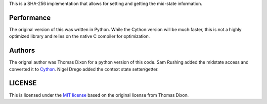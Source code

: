 This is a SHA-256 implementation that allows for setting and getting
the mid-state information.

Performance
===========
The original version of this was written in Python. While the Cython
version will be much faster, this is not a highly optimized library and
relies on the native C compiler for optimization.

Authors
=======
The orignal author was Thomas Dixon for a python version of this code.
Sam Rushing added the midstate access and converted it to Cython_.
Nigel Drego added the context state setter/getter.

LICENSE
=======
This is licensed under the `MIT license`_ based on the original
license from Thomas Dixon.

.. _Cython: http://cython.org
.. _`MIT license`: http://opensource.org/licenses/MIT

